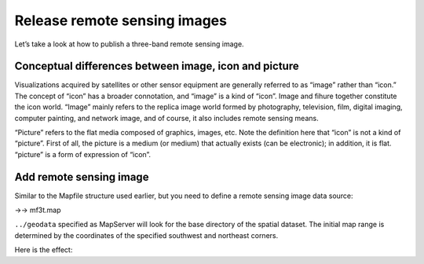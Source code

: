 .. Author: Bu Kun .. Title: Release remote sensing images

Release remote sensing images
=============================

Let’s take a look at how to publish a three-band remote sensing image.

Conceptual differences between image, icon and picture
------------------------------------------------------

Visualizations acquired by satellites or other sensor equipment are
generally referred to as “image” rather than “icon.” The concept of
“icon” has a broader connotation, and “image” is a kind of “icon”. Image
and fihure together constitute the icon world. “Image” mainly refers to
the replica image world formed by photography, television, film, digital
imaging, computer painting, and network image, and of course, it also
includes remote sensing means.

“Picture” refers to the flat media composed of graphics, images, etc.
Note the definition here that “icon” is not a kind of “picture”. First
of all, the picture is a medium (or medium) that actually exists (can be
electronic); in addition, it is flat. “picture” is a form of expression
of “icon”.

Add remote sensing image
------------------------

Similar to the Mapfile structure used earlier, but you need to define a
remote sensing image data source:

->-> mf3t.map

``../geodata`` specified as MapServer will look for the base directory
of the spatial dataset. The initial map range is determined by the
coordinates of the specified southwest and northeast corners.

Here is the effect:
